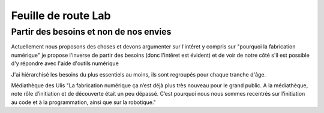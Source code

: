 Feuille de route Lab
====================

Partir des besoins et non de nos envies
---------------------------------------

Actuellement nous proposons des choses et devons argumenter sur l'intêret y compris sur "pourquoi la fabrication numérique"
je propose l'inverse de partir des besoins (donc l'intêret est évident) et de voir de notre côté s'il est possible d'y répondre avec l'aide d'outils numérique

J'ai hiérarchisé les besoins du plus essentiels au moins, ils sont regroupés pour chaque tranche d'âge.

Médiathèque des Ulis "La fabrication numérique ça n’est déjà plus très nouveau pour le grand public. A la médiathèque, note rôle
d’initiation et de découverte était un peu dépassé. C’est pourquoi nous nous sommes recentrés sur l’initiation au code et à la
programmation, ainsi que sur la robotique."